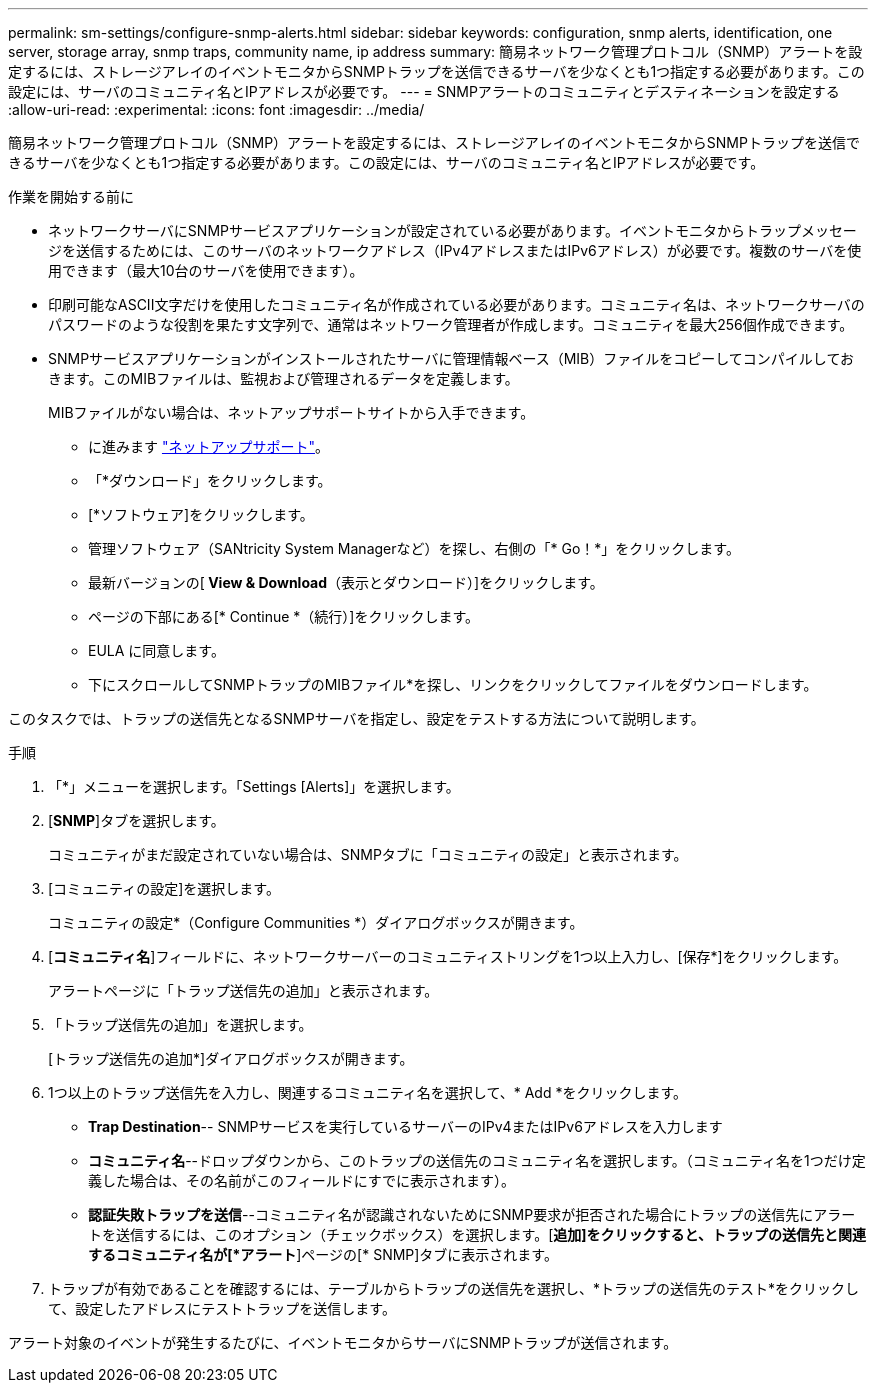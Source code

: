 ---
permalink: sm-settings/configure-snmp-alerts.html 
sidebar: sidebar 
keywords: configuration, snmp alerts, identification, one server, storage array, snmp traps, community name, ip address 
summary: 簡易ネットワーク管理プロトコル（SNMP）アラートを設定するには、ストレージアレイのイベントモニタからSNMPトラップを送信できるサーバを少なくとも1つ指定する必要があります。この設定には、サーバのコミュニティ名とIPアドレスが必要です。 
---
= SNMPアラートのコミュニティとデスティネーションを設定する
:allow-uri-read: 
:experimental: 
:icons: font
:imagesdir: ../media/


[role="lead"]
簡易ネットワーク管理プロトコル（SNMP）アラートを設定するには、ストレージアレイのイベントモニタからSNMPトラップを送信できるサーバを少なくとも1つ指定する必要があります。この設定には、サーバのコミュニティ名とIPアドレスが必要です。

.作業を開始する前に
* ネットワークサーバにSNMPサービスアプリケーションが設定されている必要があります。イベントモニタからトラップメッセージを送信するためには、このサーバのネットワークアドレス（IPv4アドレスまたはIPv6アドレス）が必要です。複数のサーバを使用できます（最大10台のサーバを使用できます）。
* 印刷可能なASCII文字だけを使用したコミュニティ名が作成されている必要があります。コミュニティ名は、ネットワークサーバのパスワードのような役割を果たす文字列で、通常はネットワーク管理者が作成します。コミュニティを最大256個作成できます。
* SNMPサービスアプリケーションがインストールされたサーバに管理情報ベース（MIB）ファイルをコピーしてコンパイルしておきます。このMIBファイルは、監視および管理されるデータを定義します。
+
MIBファイルがない場合は、ネットアップサポートサイトから入手できます。

+
** に進みます https://mysupport.netapp.com/site/["ネットアップサポート"^]。
** 「*ダウンロード」をクリックします。
** [*ソフトウェア]をクリックします。
** 管理ソフトウェア（SANtricity System Managerなど）を探し、右側の「* Go！*」をクリックします。
** 最新バージョンの[** View & Download**（表示とダウンロード）]をクリックします。
** ページの下部にある[* Continue *（続行）]をクリックします。
** EULA に同意します。
** 下にスクロールしてSNMPトラップのMIBファイル*を探し、リンクをクリックしてファイルをダウンロードします。




このタスクでは、トラップの送信先となるSNMPサーバを指定し、設定をテストする方法について説明します。

.手順
. 「*」メニューを選択します。「Settings [Alerts]」を選択します。
. [*SNMP*]タブを選択します。
+
コミュニティがまだ設定されていない場合は、SNMPタブに「コミュニティの設定」と表示されます。

. [コミュニティの設定]を選択します。
+
コミュニティの設定*（Configure Communities *）ダイアログボックスが開きます。

. [*コミュニティ名*]フィールドに、ネットワークサーバーのコミュニティストリングを1つ以上入力し、[保存*]をクリックします。
+
アラートページに「トラップ送信先の追加」と表示されます。

. 「トラップ送信先の追加」を選択します。
+
[トラップ送信先の追加*]ダイアログボックスが開きます。

. 1つ以上のトラップ送信先を入力し、関連するコミュニティ名を選択して、* Add *をクリックします。
+
** *Trap Destination*-- SNMPサービスを実行しているサーバーのIPv4またはIPv6アドレスを入力します
** *コミュニティ名*--ドロップダウンから、このトラップの送信先のコミュニティ名を選択します。（コミュニティ名を1つだけ定義した場合は、その名前がこのフィールドにすでに表示されます）。
** *認証失敗トラップを送信*--コミュニティ名が認識されないためにSNMP要求が拒否された場合にトラップの送信先にアラートを送信するには、このオプション（チェックボックス）を選択します。[*追加]をクリックすると、トラップの送信先と関連するコミュニティ名が[*アラート*]ページの[* SNMP]タブに表示されます。


. トラップが有効であることを確認するには、テーブルからトラップの送信先を選択し、*トラップの送信先のテスト*をクリックして、設定したアドレスにテストトラップを送信します。


アラート対象のイベントが発生するたびに、イベントモニタからサーバにSNMPトラップが送信されます。

